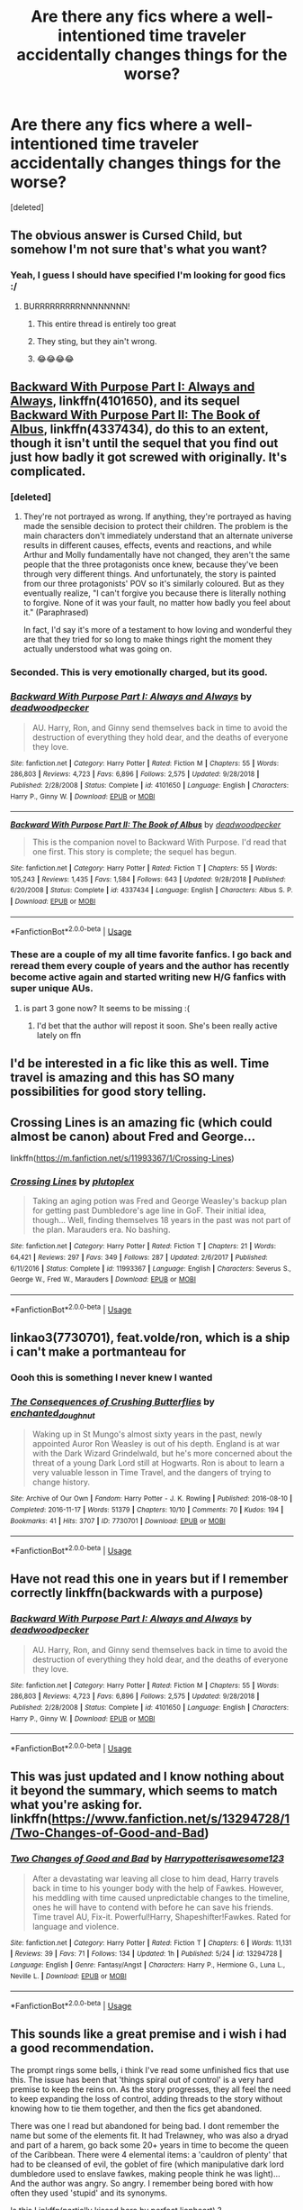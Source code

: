 #+TITLE: Are there any fics where a well-intentioned time traveler accidentally changes things for the worse?

* Are there any fics where a well-intentioned time traveler accidentally changes things for the worse?
:PROPERTIES:
:Score: 109
:DateUnix: 1568418032.0
:DateShort: 2019-Sep-14
:FlairText: Request
:END:
[deleted]


** The obvious answer is Cursed Child, but somehow I'm not sure that's what you want?
:PROPERTIES:
:Author: AlamutJones
:Score: 141
:DateUnix: 1568425590.0
:DateShort: 2019-Sep-14
:END:

*** Yeah, I guess I should have specified I'm looking for good fics :/
:PROPERTIES:
:Author: treander
:Score: 158
:DateUnix: 1568429285.0
:DateShort: 2019-Sep-14
:END:

**** BURRRRRRRRRNNNNNNNN!
:PROPERTIES:
:Author: BasiliskSlayer1980
:Score: 52
:DateUnix: 1568429633.0
:DateShort: 2019-Sep-14
:END:

***** This entire thread is entirely too great
:PROPERTIES:
:Author: ApprehensiveAttempt
:Score: 11
:DateUnix: 1568440749.0
:DateShort: 2019-Sep-14
:END:


***** They sting, but they ain't wrong.
:PROPERTIES:
:Author: wandererchronicles
:Score: 1
:DateUnix: 1568471352.0
:DateShort: 2019-Sep-14
:END:


***** 😂😂😂😂
:PROPERTIES:
:Author: iluvnarchoa
:Score: 0
:DateUnix: 1568429848.0
:DateShort: 2019-Sep-14
:END:


** [[https://www.fanfiction.net/s/4101650/1/Backward-With-Purpose-Part-I-Always-and-Always][Backward With Purpose Part I: Always and Always]], linkffn(4101650), and its sequel [[https://www.fanfiction.net/s/4337434/1/Backward-With-Purpose-Part-II-The-Book-of-Albus][Backward With Purpose Part II: The Book of Albus]], linkffn(4337434), do this to an extent, though it isn't until the sequel that you find out just how badly it got screwed with originally. It's complicated.
:PROPERTIES:
:Author: mknote
:Score: 34
:DateUnix: 1568428166.0
:DateShort: 2019-Sep-14
:END:

*** [deleted]
:PROPERTIES:
:Score: 19
:DateUnix: 1568434367.0
:DateShort: 2019-Sep-14
:END:

**** They're not portrayed as wrong. If anything, they're portrayed as having made the sensible decision to protect their children. The problem is the main characters don't immediately understand that an alternate universe results in different causes, effects, events and reactions, and while Arthur and Molly fundamentally have not changed, they aren't the same people that the three protagonists once knew, because they've been through very different things. And unfortunately, the story is painted from our three protagonists' POV so it's similarly coloured. But as they eventually realize, "I can't forgive you because there is literally nothing to forgive. None of it was your fault, no matter how badly you feel about it." (Paraphrased)

In fact, I'd say it's more of a testament to how loving and wonderful they are that they tried for so long to make things right the moment they actually understood what was going on.
:PROPERTIES:
:Author: lkc159
:Score: 20
:DateUnix: 1568440501.0
:DateShort: 2019-Sep-14
:END:


*** Seconded. This is very emotionally charged, but its good.
:PROPERTIES:
:Author: lkc159
:Score: 5
:DateUnix: 1568440291.0
:DateShort: 2019-Sep-14
:END:


*** [[https://www.fanfiction.net/s/4101650/1/][*/Backward With Purpose Part I: Always and Always/*]] by [[https://www.fanfiction.net/u/386600/deadwoodpecker][/deadwoodpecker/]]

#+begin_quote
  AU. Harry, Ron, and Ginny send themselves back in time to avoid the destruction of everything they hold dear, and the deaths of everyone they love.
#+end_quote

^{/Site/:} ^{fanfiction.net} ^{*|*} ^{/Category/:} ^{Harry} ^{Potter} ^{*|*} ^{/Rated/:} ^{Fiction} ^{M} ^{*|*} ^{/Chapters/:} ^{55} ^{*|*} ^{/Words/:} ^{286,803} ^{*|*} ^{/Reviews/:} ^{4,723} ^{*|*} ^{/Favs/:} ^{6,896} ^{*|*} ^{/Follows/:} ^{2,575} ^{*|*} ^{/Updated/:} ^{9/28/2018} ^{*|*} ^{/Published/:} ^{2/28/2008} ^{*|*} ^{/Status/:} ^{Complete} ^{*|*} ^{/id/:} ^{4101650} ^{*|*} ^{/Language/:} ^{English} ^{*|*} ^{/Characters/:} ^{Harry} ^{P.,} ^{Ginny} ^{W.} ^{*|*} ^{/Download/:} ^{[[http://www.ff2ebook.com/old/ffn-bot/index.php?id=4101650&source=ff&filetype=epub][EPUB]]} ^{or} ^{[[http://www.ff2ebook.com/old/ffn-bot/index.php?id=4101650&source=ff&filetype=mobi][MOBI]]}

--------------

[[https://www.fanfiction.net/s/4337434/1/][*/Backward With Purpose Part II: The Book of Albus/*]] by [[https://www.fanfiction.net/u/386600/deadwoodpecker][/deadwoodpecker/]]

#+begin_quote
  This is the companion novel to Backward With Purpose. I'd read that one first. This story is complete; the sequel has begun.
#+end_quote

^{/Site/:} ^{fanfiction.net} ^{*|*} ^{/Category/:} ^{Harry} ^{Potter} ^{*|*} ^{/Rated/:} ^{Fiction} ^{T} ^{*|*} ^{/Chapters/:} ^{55} ^{*|*} ^{/Words/:} ^{105,243} ^{*|*} ^{/Reviews/:} ^{1,435} ^{*|*} ^{/Favs/:} ^{1,584} ^{*|*} ^{/Follows/:} ^{643} ^{*|*} ^{/Updated/:} ^{9/28/2018} ^{*|*} ^{/Published/:} ^{6/20/2008} ^{*|*} ^{/Status/:} ^{Complete} ^{*|*} ^{/id/:} ^{4337434} ^{*|*} ^{/Language/:} ^{English} ^{*|*} ^{/Characters/:} ^{Albus} ^{S.} ^{P.} ^{*|*} ^{/Download/:} ^{[[http://www.ff2ebook.com/old/ffn-bot/index.php?id=4337434&source=ff&filetype=epub][EPUB]]} ^{or} ^{[[http://www.ff2ebook.com/old/ffn-bot/index.php?id=4337434&source=ff&filetype=mobi][MOBI]]}

--------------

*FanfictionBot*^{2.0.0-beta} | [[https://github.com/tusing/reddit-ffn-bot/wiki/Usage][Usage]]
:PROPERTIES:
:Author: FanfictionBot
:Score: 3
:DateUnix: 1568428201.0
:DateShort: 2019-Sep-14
:END:


*** These are a couple of my all time favorite fanfics. I go back and reread them every couple of years and the author has recently become active again and started writing new H/G fanfics with super unique AUs.
:PROPERTIES:
:Author: ladyalinor
:Score: 2
:DateUnix: 1568475133.0
:DateShort: 2019-Sep-14
:END:

**** is part 3 gone now? It seems to be missing :(
:PROPERTIES:
:Author: MastrWalkrOfSky
:Score: 1
:DateUnix: 1568492989.0
:DateShort: 2019-Sep-15
:END:

***** I'd bet that the author will repost it soon. She's been really active lately on ffn
:PROPERTIES:
:Author: ladyalinor
:Score: 1
:DateUnix: 1568515648.0
:DateShort: 2019-Sep-15
:END:


** I'd be interested in a fic like this as well. Time travel is amazing and this has SO many possibilities for good story telling.
:PROPERTIES:
:Author: Vladmirfox
:Score: 12
:DateUnix: 1568425271.0
:DateShort: 2019-Sep-14
:END:


** Crossing Lines is an amazing fic (which could almost be canon) about Fred and George...

linkffn([[https://m.fanfiction.net/s/11993367/1/Crossing-Lines]])
:PROPERTIES:
:Author: vernonff
:Score: 6
:DateUnix: 1568438557.0
:DateShort: 2019-Sep-14
:END:

*** [[https://www.fanfiction.net/s/11993367/1/][*/Crossing Lines/*]] by [[https://www.fanfiction.net/u/4787853/plutoplex][/plutoplex/]]

#+begin_quote
  Taking an aging potion was Fred and George Weasley's backup plan for getting past Dumbledore's age line in GoF. Their initial idea, though... Well, finding themselves 18 years in the past was not part of the plan. Marauders era. No bashing.
#+end_quote

^{/Site/:} ^{fanfiction.net} ^{*|*} ^{/Category/:} ^{Harry} ^{Potter} ^{*|*} ^{/Rated/:} ^{Fiction} ^{T} ^{*|*} ^{/Chapters/:} ^{21} ^{*|*} ^{/Words/:} ^{64,421} ^{*|*} ^{/Reviews/:} ^{297} ^{*|*} ^{/Favs/:} ^{349} ^{*|*} ^{/Follows/:} ^{287} ^{*|*} ^{/Updated/:} ^{2/6/2017} ^{*|*} ^{/Published/:} ^{6/11/2016} ^{*|*} ^{/Status/:} ^{Complete} ^{*|*} ^{/id/:} ^{11993367} ^{*|*} ^{/Language/:} ^{English} ^{*|*} ^{/Characters/:} ^{Severus} ^{S.,} ^{George} ^{W.,} ^{Fred} ^{W.,} ^{Marauders} ^{*|*} ^{/Download/:} ^{[[http://www.ff2ebook.com/old/ffn-bot/index.php?id=11993367&source=ff&filetype=epub][EPUB]]} ^{or} ^{[[http://www.ff2ebook.com/old/ffn-bot/index.php?id=11993367&source=ff&filetype=mobi][MOBI]]}

--------------

*FanfictionBot*^{2.0.0-beta} | [[https://github.com/tusing/reddit-ffn-bot/wiki/Usage][Usage]]
:PROPERTIES:
:Author: FanfictionBot
:Score: 1
:DateUnix: 1568438573.0
:DateShort: 2019-Sep-14
:END:


** linkao3(7730701), feat.volde/ron, which is a ship i can't make a portmanteau for
:PROPERTIES:
:Author: CapriciousSeasponge
:Score: 6
:DateUnix: 1568464231.0
:DateShort: 2019-Sep-14
:END:

*** Oooh this is something I never knew I wanted
:PROPERTIES:
:Score: 3
:DateUnix: 1568488170.0
:DateShort: 2019-Sep-14
:END:


*** [[https://archiveofourown.org/works/7730701][*/The Consequences of Crushing Butterflies/*]] by [[https://www.archiveofourown.org/users/enchanted_doughnut/pseuds/enchanted_doughnut][/enchanted_doughnut/]]

#+begin_quote
  Waking up in St Mungo's almost sixty years in the past, newly appointed Auror Ron Weasley is out of his depth. England is at war with the Dark Wizard Grindelwald, but he's more concerned about the threat of a young Dark Lord still at Hogwarts. Ron is about to learn a very valuable lesson in Time Travel, and the dangers of trying to change history.
#+end_quote

^{/Site/:} ^{Archive} ^{of} ^{Our} ^{Own} ^{*|*} ^{/Fandom/:} ^{Harry} ^{Potter} ^{-} ^{J.} ^{K.} ^{Rowling} ^{*|*} ^{/Published/:} ^{2016-08-10} ^{*|*} ^{/Completed/:} ^{2016-11-17} ^{*|*} ^{/Words/:} ^{51379} ^{*|*} ^{/Chapters/:} ^{10/10} ^{*|*} ^{/Comments/:} ^{70} ^{*|*} ^{/Kudos/:} ^{194} ^{*|*} ^{/Bookmarks/:} ^{41} ^{*|*} ^{/Hits/:} ^{3707} ^{*|*} ^{/ID/:} ^{7730701} ^{*|*} ^{/Download/:} ^{[[https://archiveofourown.org/downloads/7730701/The%20Consequences%20of.epub?updated_at=1479357681][EPUB]]} ^{or} ^{[[https://archiveofourown.org/downloads/7730701/The%20Consequences%20of.mobi?updated_at=1479357681][MOBI]]}

--------------

*FanfictionBot*^{2.0.0-beta} | [[https://github.com/tusing/reddit-ffn-bot/wiki/Usage][Usage]]
:PROPERTIES:
:Author: FanfictionBot
:Score: 2
:DateUnix: 1568464249.0
:DateShort: 2019-Sep-14
:END:


** Have not read this one in years but if I remember correctly linkffn(backwards with a purpose)
:PROPERTIES:
:Author: MagisterPita
:Score: 4
:DateUnix: 1568427717.0
:DateShort: 2019-Sep-14
:END:

*** [[https://www.fanfiction.net/s/4101650/1/][*/Backward With Purpose Part I: Always and Always/*]] by [[https://www.fanfiction.net/u/386600/deadwoodpecker][/deadwoodpecker/]]

#+begin_quote
  AU. Harry, Ron, and Ginny send themselves back in time to avoid the destruction of everything they hold dear, and the deaths of everyone they love.
#+end_quote

^{/Site/:} ^{fanfiction.net} ^{*|*} ^{/Category/:} ^{Harry} ^{Potter} ^{*|*} ^{/Rated/:} ^{Fiction} ^{M} ^{*|*} ^{/Chapters/:} ^{55} ^{*|*} ^{/Words/:} ^{286,803} ^{*|*} ^{/Reviews/:} ^{4,723} ^{*|*} ^{/Favs/:} ^{6,896} ^{*|*} ^{/Follows/:} ^{2,575} ^{*|*} ^{/Updated/:} ^{9/28/2018} ^{*|*} ^{/Published/:} ^{2/28/2008} ^{*|*} ^{/Status/:} ^{Complete} ^{*|*} ^{/id/:} ^{4101650} ^{*|*} ^{/Language/:} ^{English} ^{*|*} ^{/Characters/:} ^{Harry} ^{P.,} ^{Ginny} ^{W.} ^{*|*} ^{/Download/:} ^{[[http://www.ff2ebook.com/old/ffn-bot/index.php?id=4101650&source=ff&filetype=epub][EPUB]]} ^{or} ^{[[http://www.ff2ebook.com/old/ffn-bot/index.php?id=4101650&source=ff&filetype=mobi][MOBI]]}

--------------

*FanfictionBot*^{2.0.0-beta} | [[https://github.com/tusing/reddit-ffn-bot/wiki/Usage][Usage]]
:PROPERTIES:
:Author: FanfictionBot
:Score: 1
:DateUnix: 1568427736.0
:DateShort: 2019-Sep-14
:END:


** This was just updated and I know nothing about it beyond the summary, which seems to match what you're asking for. linkffn([[https://www.fanfiction.net/s/13294728/1/Two-Changes-of-Good-and-Bad]])
:PROPERTIES:
:Author: drmdub
:Score: 2
:DateUnix: 1568440683.0
:DateShort: 2019-Sep-14
:END:

*** [[https://www.fanfiction.net/s/13294728/1/][*/Two Changes of Good and Bad/*]] by [[https://www.fanfiction.net/u/6145918/Harrypotterisawesome123][/Harrypotterisawesome123/]]

#+begin_quote
  After a devastating war leaving all close to him dead, Harry travels back in time to his younger body with the help of Fawkes. However, his meddling with time caused unpredictable changes to the timeline, ones he will have to contend with before he can save his friends. Time travel AU, Fix-it. Powerful!Harry, Shapeshifter!Fawkes. Rated for language and violence.
#+end_quote

^{/Site/:} ^{fanfiction.net} ^{*|*} ^{/Category/:} ^{Harry} ^{Potter} ^{*|*} ^{/Rated/:} ^{Fiction} ^{T} ^{*|*} ^{/Chapters/:} ^{6} ^{*|*} ^{/Words/:} ^{11,131} ^{*|*} ^{/Reviews/:} ^{39} ^{*|*} ^{/Favs/:} ^{71} ^{*|*} ^{/Follows/:} ^{134} ^{*|*} ^{/Updated/:} ^{1h} ^{*|*} ^{/Published/:} ^{5/24} ^{*|*} ^{/id/:} ^{13294728} ^{*|*} ^{/Language/:} ^{English} ^{*|*} ^{/Genre/:} ^{Fantasy/Angst} ^{*|*} ^{/Characters/:} ^{Harry} ^{P.,} ^{Hermione} ^{G.,} ^{Luna} ^{L.,} ^{Neville} ^{L.} ^{*|*} ^{/Download/:} ^{[[http://www.ff2ebook.com/old/ffn-bot/index.php?id=13294728&source=ff&filetype=epub][EPUB]]} ^{or} ^{[[http://www.ff2ebook.com/old/ffn-bot/index.php?id=13294728&source=ff&filetype=mobi][MOBI]]}

--------------

*FanfictionBot*^{2.0.0-beta} | [[https://github.com/tusing/reddit-ffn-bot/wiki/Usage][Usage]]
:PROPERTIES:
:Author: FanfictionBot
:Score: 1
:DateUnix: 1568440718.0
:DateShort: 2019-Sep-14
:END:


** This sounds like a great premise and i wish i had a good recommendation.

The prompt rings some bells, i think I've read some unfinished fics that use this. The issue has been that 'things spiral out of control' is a very hard premise to keep the reins on. As the story progresses, they all feel the need to keep expanding the loss of control, adding threads to the story without knowing how to tie them together, and then the fics get abandoned.

There was one I read but abandoned for being bad. I dont remember the name but some of the elements fit. It had Trelawney, who was also a dryad and part of a harem, go back some 20+ years in time to become the queen of the Caribbean. There were 4 elemental items: a 'cauldron of plenty' that had to be cleansed of evil, the goblet of fire (which manipulative dark lord dumbledore used to enslave fawkes, making people think he was light)... And the author was angry. So angry. I remember being bored with how often they used 'stupid' and its synonyms.

Is this Linkffn(partially kissed hero by perfect lionheart) ?
:PROPERTIES:
:Author: AntiAtavist
:Score: 3
:DateUnix: 1568428414.0
:DateShort: 2019-Sep-14
:END:

*** [[https://www.fanfiction.net/s/4240771/1/][*/Partially Kissed Hero/*]] by [[https://www.fanfiction.net/u/1318171/Perfect-Lionheart][/Perfect Lionheart/]]

#+begin_quote
  Summer before third year Harry has a life changing experience, and a close encounter with a dementor ends with him absorbing the horcrux within him. Features Harry with a backbone.
#+end_quote

^{/Site/:} ^{fanfiction.net} ^{*|*} ^{/Category/:} ^{Harry} ^{Potter} ^{*|*} ^{/Rated/:} ^{Fiction} ^{T} ^{*|*} ^{/Chapters/:} ^{103} ^{*|*} ^{/Words/:} ^{483,646} ^{*|*} ^{/Reviews/:} ^{16,331} ^{*|*} ^{/Favs/:} ^{10,795} ^{*|*} ^{/Follows/:} ^{9,404} ^{*|*} ^{/Updated/:} ^{4/28/2012} ^{*|*} ^{/Published/:} ^{5/6/2008} ^{*|*} ^{/id/:} ^{4240771} ^{*|*} ^{/Language/:} ^{English} ^{*|*} ^{/Genre/:} ^{Fantasy/Humor} ^{*|*} ^{/Characters/:} ^{Harry} ^{P.} ^{*|*} ^{/Download/:} ^{[[http://www.ff2ebook.com/old/ffn-bot/index.php?id=4240771&source=ff&filetype=epub][EPUB]]} ^{or} ^{[[http://www.ff2ebook.com/old/ffn-bot/index.php?id=4240771&source=ff&filetype=mobi][MOBI]]}

--------------

*FanfictionBot*^{2.0.0-beta} | [[https://github.com/tusing/reddit-ffn-bot/wiki/Usage][Usage]]
:PROPERTIES:
:Author: FanfictionBot
:Score: 2
:DateUnix: 1568428434.0
:DateShort: 2019-Sep-14
:END:


*** Very much so. I'm a basic, bashing fix fan kind of bitch, but... honestly the worst part was the babies ever after overtone. Be in harem to have best babies from Harry.\\
I like lunar harmony... usually, I loved the fablehave xover. But this story bugs me.

Also, the insistence that vampires are broken non people who have to kill is fine, but he based it off Dracula. Especially that Dracula needed to study harker to learn how to fit in to modern society, when a person could figure it out. As some one on the spectrum, who needed study guides to fit into the society I was raised in? One, oof, man. That hurts. Two... did we read the same Dracula? Because loads of bitten people get better. It takes lots of visits to kill them. It's like half the story.
:PROPERTIES:
:Author: shadowsedai
:Score: 1
:DateUnix: 1568431382.0
:DateShort: 2019-Sep-14
:END:


*** I remember that fic too; you got it right. The author had a lot of really good ideas there, but next to none were developed at all well.
:PROPERTIES:
:Author: Evan_Th
:Score: 1
:DateUnix: 1568433789.0
:DateShort: 2019-Sep-14
:END:


** Harry accidentally changes history for the worse in [[https://www.fanfiction.net/s/11261838/1/The-Unwinding-Golden-Thread][The Unwinding Golden Thread]]. linkffn(11261838)
:PROPERTIES:
:Author: chiruochiba
:Score: 1
:DateUnix: 1568470403.0
:DateShort: 2019-Sep-14
:END:

*** [[https://www.fanfiction.net/s/11261838/1/][*/The Unwinding Golden Thread/*]] by [[https://www.fanfiction.net/u/1318815/The-Carnivorous-Muffin][/The Carnivorous Muffin/]]

#+begin_quote
  In his fifth year Tom Riddle discovers his destiny and meets the cold, alarming, and bizarre transfer student Harry Evans. But sometimes things unravel in ways we do not expect. Time Travel.
#+end_quote

^{/Site/:} ^{fanfiction.net} ^{*|*} ^{/Category/:} ^{Harry} ^{Potter} ^{*|*} ^{/Rated/:} ^{Fiction} ^{T} ^{*|*} ^{/Chapters/:} ^{11} ^{*|*} ^{/Words/:} ^{53,020} ^{*|*} ^{/Reviews/:} ^{599} ^{*|*} ^{/Favs/:} ^{1,827} ^{*|*} ^{/Follows/:} ^{1,887} ^{*|*} ^{/Updated/:} ^{10/10/2017} ^{*|*} ^{/Published/:} ^{5/20/2015} ^{*|*} ^{/Status/:} ^{Complete} ^{*|*} ^{/id/:} ^{11261838} ^{*|*} ^{/Language/:} ^{English} ^{*|*} ^{/Genre/:} ^{Friendship/Tragedy} ^{*|*} ^{/Characters/:} ^{Harry} ^{P.,} ^{Tom} ^{R.} ^{Jr.} ^{*|*} ^{/Download/:} ^{[[http://www.ff2ebook.com/old/ffn-bot/index.php?id=11261838&source=ff&filetype=epub][EPUB]]} ^{or} ^{[[http://www.ff2ebook.com/old/ffn-bot/index.php?id=11261838&source=ff&filetype=mobi][MOBI]]}

--------------

*FanfictionBot*^{2.0.0-beta} | [[https://github.com/tusing/reddit-ffn-bot/wiki/Usage][Usage]]
:PROPERTIES:
:Author: FanfictionBot
:Score: 1
:DateUnix: 1568470411.0
:DateShort: 2019-Sep-14
:END:


** [[https://www.fanfiction.net/s/3928184/1/Destiny-Redefined]]

This is almost exactly what you're looking for. Enjoy!
:PROPERTIES:
:Author: AneurysmIncoming
:Score: 1
:DateUnix: 1568471446.0
:DateShort: 2019-Sep-14
:END:


** A new fic.

Linkffn(Anticlockwise)
:PROPERTIES:
:Author: Lindsiria
:Score: 1
:DateUnix: 1568472800.0
:DateShort: 2019-Sep-14
:END:

*** [[https://www.fanfiction.net/s/13022207/1/][*/Anticlockwise/*]] by [[https://www.fanfiction.net/u/7949415/Casscade][/Casscade/]]

#+begin_quote
  Terrible things happen when wizards meddle with time, Miss Granger. Particularly to those caught in their way.
#+end_quote

^{/Site/:} ^{fanfiction.net} ^{*|*} ^{/Category/:} ^{Harry} ^{Potter} ^{*|*} ^{/Rated/:} ^{Fiction} ^{T} ^{*|*} ^{/Chapters/:} ^{4} ^{*|*} ^{/Words/:} ^{52,598} ^{*|*} ^{/Reviews/:} ^{95} ^{*|*} ^{/Favs/:} ^{329} ^{*|*} ^{/Follows/:} ^{575} ^{*|*} ^{/Updated/:} ^{11/25/2018} ^{*|*} ^{/Published/:} ^{8/2/2018} ^{*|*} ^{/id/:} ^{13022207} ^{*|*} ^{/Language/:} ^{English} ^{*|*} ^{/Genre/:} ^{Mystery/Horror} ^{*|*} ^{/Characters/:} ^{Harry} ^{P.,} ^{Hermione} ^{G.} ^{*|*} ^{/Download/:} ^{[[http://www.ff2ebook.com/old/ffn-bot/index.php?id=13022207&source=ff&filetype=epub][EPUB]]} ^{or} ^{[[http://www.ff2ebook.com/old/ffn-bot/index.php?id=13022207&source=ff&filetype=mobi][MOBI]]}

--------------

*FanfictionBot*^{2.0.0-beta} | [[https://github.com/tusing/reddit-ffn-bot/wiki/Usage][Usage]]
:PROPERTIES:
:Author: FanfictionBot
:Score: 2
:DateUnix: 1568472814.0
:DateShort: 2019-Sep-14
:END:


** Dodging Prison And Stealing Witches May apply; its a WBWL story where Dumbledore sends back his brother, the pseudo Boy-Who-Lived and harry goes back as well somehow (can't remember why) even though he was falsely imprisoned. In the past the two of them duke it out with his brother usually fucking things up and trying to hurt Harry while Harry saves lives and protects people.
:PROPERTIES:
:Author: hexernano
:Score: 1
:DateUnix: 1568434287.0
:DateShort: 2019-Sep-14
:END:

*** Some kind of fate thing is why they both went back, I think
:PROPERTIES:
:Author: annasfanfic
:Score: 3
:DateUnix: 1568436996.0
:DateShort: 2019-Sep-14
:END:


** Linkffn(A curse of truth)

Things go well at first...

Then misinformation from fanon causes major miscalculations and things go wrong at exactly the wrong moment.
:PROPERTIES:
:Author: 15_Redstones
:Score: 1
:DateUnix: 1568442570.0
:DateShort: 2019-Sep-14
:END:

*** [[https://www.fanfiction.net/s/8586147/1/][*/A Curse of Truth/*]] by [[https://www.fanfiction.net/u/4024547/butalearner][/butalearner/]]

#+begin_quote
  An avid fanfiction reader falls into the Harry Potter Universe just before the Triwizard Tournament, and has to come to terms with what he's lost, take advantage of what he's gained, and figure out how to deal with the truths he's hiding. Complete! Detailed rune magic, witty banter...not your usual SI, so give it a shot! See my author page for more info.
#+end_quote

^{/Site/:} ^{fanfiction.net} ^{*|*} ^{/Category/:} ^{Harry} ^{Potter} ^{*|*} ^{/Rated/:} ^{Fiction} ^{M} ^{*|*} ^{/Chapters/:} ^{28} ^{*|*} ^{/Words/:} ^{198,847} ^{*|*} ^{/Reviews/:} ^{1,074} ^{*|*} ^{/Favs/:} ^{3,063} ^{*|*} ^{/Follows/:} ^{1,536} ^{*|*} ^{/Updated/:} ^{3/3/2013} ^{*|*} ^{/Published/:} ^{10/6/2012} ^{*|*} ^{/Status/:} ^{Complete} ^{*|*} ^{/id/:} ^{8586147} ^{*|*} ^{/Language/:} ^{English} ^{*|*} ^{/Genre/:} ^{Drama/Humor} ^{*|*} ^{/Characters/:} ^{Harry} ^{P.,} ^{Hermione} ^{G.,} ^{OC,} ^{Daphne} ^{G.} ^{*|*} ^{/Download/:} ^{[[http://www.ff2ebook.com/old/ffn-bot/index.php?id=8586147&source=ff&filetype=epub][EPUB]]} ^{or} ^{[[http://www.ff2ebook.com/old/ffn-bot/index.php?id=8586147&source=ff&filetype=mobi][MOBI]]}

--------------

*FanfictionBot*^{2.0.0-beta} | [[https://github.com/tusing/reddit-ffn-bot/wiki/Usage][Usage]]
:PROPERTIES:
:Author: FanfictionBot
:Score: 1
:DateUnix: 1568442608.0
:DateShort: 2019-Sep-14
:END:


** One and only, cursed child
:PROPERTIES:
:Author: peachyfluf
:Score: 0
:DateUnix: 1568435989.0
:DateShort: 2019-Sep-14
:END:


** RemindMe! 3 days
:PROPERTIES:
:Author: jaidis
:Score: 0
:DateUnix: 1568425897.0
:DateShort: 2019-Sep-14
:END:

*** I will be messaging you on [[http://www.wolframalpha.com/input/?i=2019-09-17%2001:51:37%20UTC%20To%20Local%20Time][*2019-09-17 01:51:37 UTC*]] to remind you of [[https://np.reddit.com/r/HPfanfiction/comments/d3xlcj/are_there_any_fics_where_a_wellintentioned_time/f0617wl/][*this link*]]

[[https://np.reddit.com/message/compose/?to=RemindMeBot&subject=Reminder&message=%5Bhttps%3A%2F%2Fwww.reddit.com%2Fr%2FHPfanfiction%2Fcomments%2Fd3xlcj%2Fare_there_any_fics_where_a_wellintentioned_time%2Ff0617wl%2F%5D%0A%0ARemindMe%21%202019-09-17%2001%3A51%3A37%20UTC][*1 OTHERS CLICKED THIS LINK*]] to send a PM to also be reminded and to reduce spam.

^{Parent commenter can} [[https://np.reddit.com/message/compose/?to=RemindMeBot&subject=Delete%20Comment&message=Delete%21%20d3xlcj][^{delete this message to hide from others.}]]

--------------

[[https://np.reddit.com/r/RemindMeBot/comments/c5l9ie/remindmebot_info_v20/][^{Info}]]

[[https://np.reddit.com/message/compose/?to=RemindMeBot&subject=Reminder&message=%5BLink%20or%20message%20inside%20square%20brackets%5D%0A%0ARemindMe%21%20Time%20period%20here][^{Custom}]]
[[https://np.reddit.com/message/compose/?to=RemindMeBot&subject=List%20Of%20Reminders&message=MyReminders%21][^{Your Reminders}]]
[[https://np.reddit.com/message/compose/?to=Watchful1&subject=RemindMeBot%20Feedback][^{Feedback}]]
:PROPERTIES:
:Author: RemindMeBot
:Score: 2
:DateUnix: 1568425916.0
:DateShort: 2019-Sep-14
:END:
